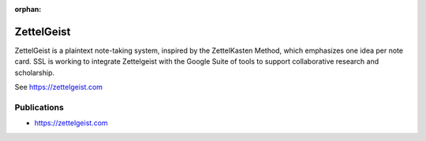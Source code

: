 :orphan:

ZettelGeist
==============

ZettelGeist is a plaintext note-taking system, inspired by the ZettelKasten Method, which emphasizes one idea per note card. SSL is working to integrate Zettelgeist with the Google Suite of tools to support collaborative research and scholarship.

See https://zettelgeist.com

Publications
-------------

- https://zettelgeist.com
